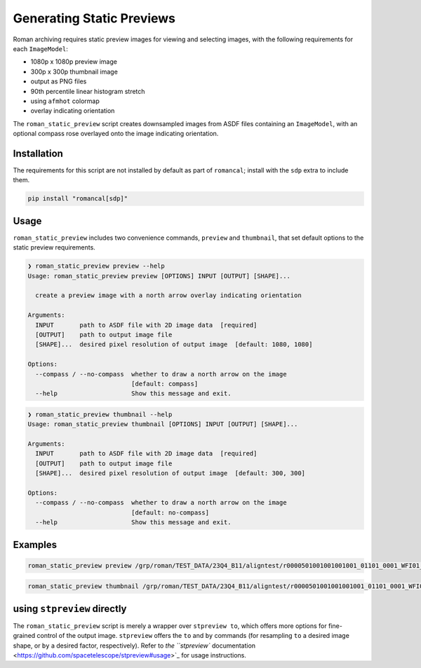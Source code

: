Generating Static Previews
==========================

Roman archiving requires static preview images for viewing and selecting images, with the
following requirements for each ``ImageModel``:

- 1080p x 1080p preview image
- 300p x 300p thumbnail image
- output as PNG files
- 90th percentile linear histogram stretch
- using ``afmhot`` colormap
- overlay indicating orientation

The ``roman_static_preview`` script creates downsampled images from ASDF files containing
an ``ImageModel``, with an optional compass rose overlayed onto the image indicating orientation.

Installation
------------

The requirements for this script are not installed by default as part of ``romancal``; install with
the ``sdp`` extra to include them.

.. code-block:: shell

	pip install "romancal[sdp]"

Usage
-----

``roman_static_preview`` includes two convenience commands, ``preview`` and ``thumbnail``, that set
default options to the static preview requirements.

.. code-block:: shell

	❯ roman_static_preview preview --help
	Usage: roman_static_preview preview [OPTIONS] INPUT [OUTPUT] [SHAPE]...

	  create a preview image with a north arrow overlay indicating orientation

	Arguments:
	  INPUT       path to ASDF file with 2D image data  [required]
	  [OUTPUT]    path to output image file
	  [SHAPE]...  desired pixel resolution of output image  [default: 1080, 1080]

	Options:
	  --compass / --no-compass  whether to draw a north arrow on the image
	                            [default: compass]
	  --help                    Show this message and exit.

.. code-block:: shell

	❯ roman_static_preview thumbnail --help
	Usage: roman_static_preview thumbnail [OPTIONS] INPUT [OUTPUT] [SHAPE]...

	Arguments:
	  INPUT       path to ASDF file with 2D image data  [required]
	  [OUTPUT]    path to output image file
	  [SHAPE]...  desired pixel resolution of output image  [default: 300, 300]

	Options:
	  --compass / --no-compass  whether to draw a north arrow on the image
	                            [default: no-compass]
	  --help                    Show this message and exit.

Examples
--------

.. code-block:: shell

	roman_static_preview preview /grp/roman/TEST_DATA/23Q4_B11/aligntest/r0000501001001001001_01101_0001_WFI01_cal.asdf

.. image:: ../images/r0000501001001001001_01101_0001_WFI01_cal.png
   :alt: preview of Roman imagery, with compass rose showing orientation

.. code-block:: shell

	roman_static_preview thumbnail /grp/roman/TEST_DATA/23Q4_B11/aligntest/r0000501001001001001_01101_0001_WFI01_cal.asdf

.. image:: ../images/r0000501001001001001_01101_0001_WFI01_cal_thumb.png
   :alt: thumbnail of Roman imagery

using ``stpreview`` directly
----------------------------

The ``roman_static_preview`` script is merely a wrapper over ``stpreview to``, which
offers more options for fine-grained control of the output image. ``stpreview`` offers
the ``to`` and ``by`` commands (for resampling ``to`` a desired image shape, or ``by``
a desired factor, respectively). Refer to
`the ``stpreview`` documentation <https://github.com/spacetelescope/stpreview#usage>`_
for usage instructions.
